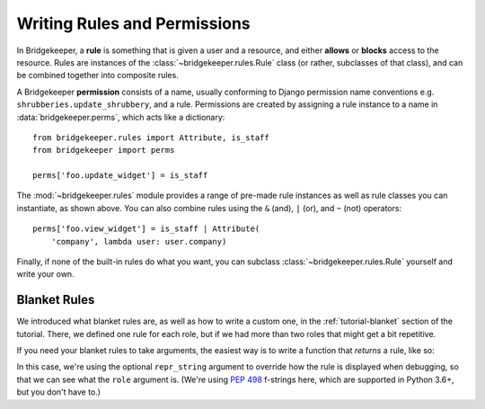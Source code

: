 Writing Rules and Permissions
=============================

In Bridgekeeper, a **rule** is something that is given a user and a resource, and either **allows** or **blocks** access to the resource. Rules are instances of the :class:`~bridgekeeper.rules.Rule` class (or rather, subclasses of that class), and can be combined together into composite rules.

A Bridgekeeper **permission** consists of a name, usually conforming to Django permission name conventions e.g. ``shrubberies.update_shrubbery``, and a rule. Permissions are created by assigning a rule instance to a name in :data:`bridgekeeper.perms`, which acts like a dictionary::

    from bridgekeeper.rules import Attribute, is_staff
    from bridgekeeper import perms

    perms['foo.update_widget'] = is_staff

The :mod:`~bridgekeeper.rules` module provides a range of pre-made rule instances as well as rule classes you can instantiate, as shown above. You can also combine rules using the ``&`` (and), ``|`` (or), and ``~`` (not) operators::

    perms['foo.view_widget'] = is_staff | Attribute(
        'company', lambda user: user.company)

Finally, if none of the built-in rules do what you want, you can subclass :class:`~bridgekeeper.rules.Rule` yourself and write your own.


Blanket Rules
-------------

We introduced what blanket rules are, as well as how to write a custom one, in the :ref:`tutorial-blanket` section of the tutorial. There, we defined one rule for each role, but if we had more than two roles that might get a bit repetitive.

If you need your blanket rules to take arguments, the easiest way is to write a function that *returns* a rule, like so:

.. code-block:: python
    :caption: shrubberies/rules.py

    from bridgekeeper.rules import blanket_rule

    def has_role(role):

        def checker(user):
            return user.profile.role == role

        return blanket_rule(checker, repr_string=f"has_role({role!r})")

In this case, we're using the optional ``repr_string`` argument to override how the rule is displayed when debugging, so that we can see what the ``role`` argument is. (We're using `PEP 498`_ f-strings here, which are supported in Python 3.6+, but you don't have to.)

.. _PEP 498: https://www.python.org/dev/peps/pep-0498/
